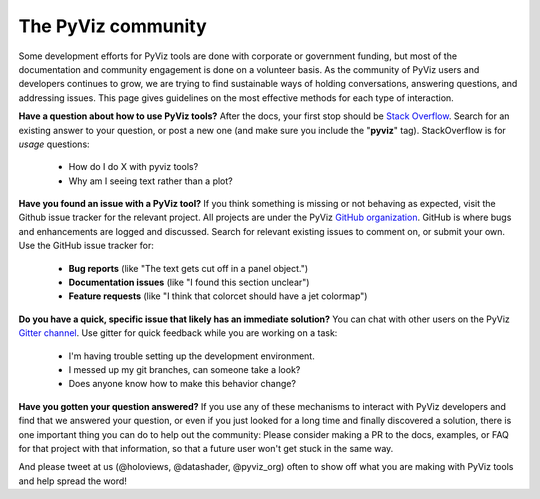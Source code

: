 *******************
The PyViz community
*******************

Some development efforts for PyViz tools are done with corporate or
government funding, but most of the documentation and community
engagement is done on a volunteer basis. As the community of PyViz
users and developers continues to grow, we are trying to find
sustainable ways of holding conversations, answering questions, and
addressing issues. This page gives guidelines on the most effective
methods for each type of interaction.

**Have a question about how to use PyViz tools?** After the docs, your
first stop should be
`Stack Overflow <http://stackoverflow.com/questions/tagged/pyviz>`__. 
Search for an existing answer to your question, or post a new one (and
make sure you include the "**pyviz**" tag). StackOverflow is for
*usage* questions:
  
  - How do I do X with pyviz tools?
  - Why am I seeing text rather than a plot?

**Have you found an issue with a PyViz tool?** If you think something
is missing or not behaving as expected, visit the Github issue tracker
for the relevant project. All projects are under the PyViz 
`GitHub organization <https://github.com/pyviz>`__.  GitHub is where
bugs and enhancements are logged and discussed.  Search for relevant
existing issues to comment on, or submit your own. Use the GitHub
issue tracker for:

  - **Bug reports** (like "The text gets cut off in a panel object.")
  - **Documentation issues** (like "I found this section unclear")
  - **Feature requests** (like "I think that colorcet should have a jet colormap")

**Do you have a quick, specific issue that likely has an immediate solution?**
You can chat with other users on the PyViz `Gitter channel <https://gitter.im/pyviz/pyviz>`__.
Use gitter for quick feedback while you are working on a task:

  - I'm having trouble setting up the development environment.
  - I messed up my git branches, can someone take a look?
  - Does anyone know how to make this behavior change?

**Have you gotten your question answered?** If you use any of these
mechanisms to interact with PyViz developers and find that we answered
your question, or even if you just looked for a long time and finally
discovered a solution, there is one important thing you can do to help
out the community: Please consider making a PR to the docs, examples,
or FAQ for that project with that information, so that a future user
won't get stuck in the same way.
    
And please tweet at us (@holoviews, @datashader, @pyviz_org) often to
show off what you are making with PyViz tools and help spread the
word!
